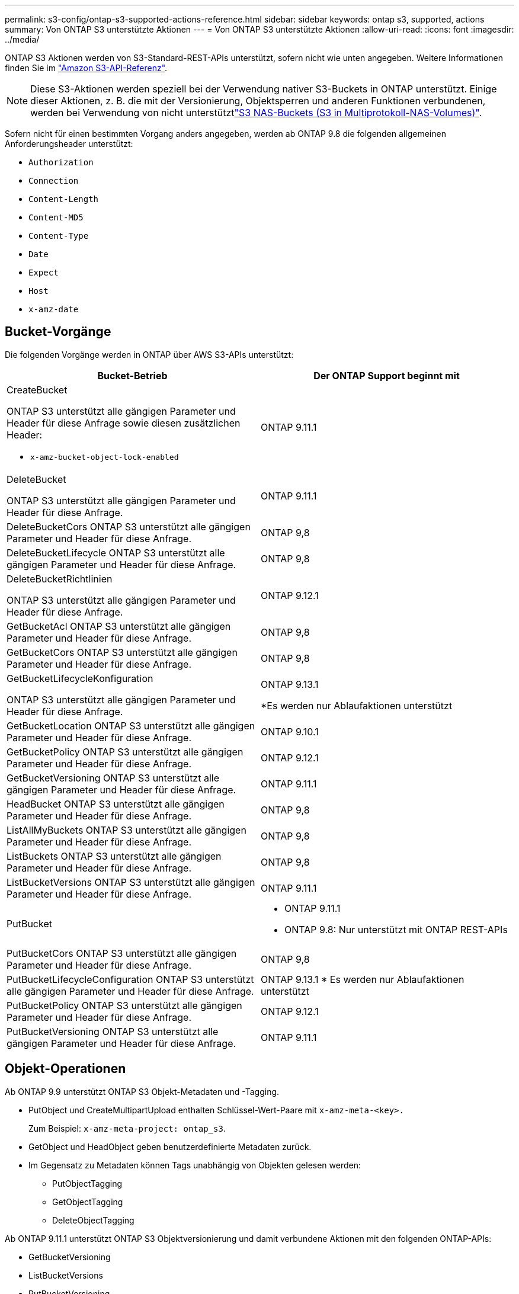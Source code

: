 ---
permalink: s3-config/ontap-s3-supported-actions-reference.html 
sidebar: sidebar 
keywords: ontap s3, supported, actions 
summary: Von ONTAP S3 unterstützte Aktionen 
---
= Von ONTAP S3 unterstützte Aktionen
:allow-uri-read: 
:icons: font
:imagesdir: ../media/


[role="lead"]
ONTAP S3 Aktionen werden von S3-Standard-REST-APIs unterstützt, sofern nicht wie unten angegeben. Weitere Informationen finden Sie im link:https://docs.aws.amazon.com/AmazonS3/latest/API/Type_API_Reference.html["Amazon S3-API-Referenz"^].


NOTE: Diese S3-Aktionen werden speziell bei der Verwendung nativer S3-Buckets in ONTAP unterstützt. Einige dieser Aktionen, z. B. die mit der Versionierung, Objektsperren und anderen Funktionen verbundenen, werden bei Verwendung von nicht unterstütztlink:../s3-multiprotocol/index.html["S3 NAS-Buckets (S3 in Multiprotokoll-NAS-Volumes)"].

Sofern nicht für einen bestimmten Vorgang anders angegeben, werden ab ONTAP 9.8 die folgenden allgemeinen Anforderungsheader unterstützt:

* `Authorization`
* `Connection`
* `Content-Length`
* `Content-MD5`
* `Content-Type`
* `Date`
* `Expect`
* `Host`
* `x-amz-date`




== Bucket-Vorgänge

Die folgenden Vorgänge werden in ONTAP über AWS S3-APIs unterstützt:

|===
| Bucket-Betrieb | Der ONTAP Support beginnt mit 


 a| 
CreateBucket

ONTAP S3 unterstützt alle gängigen Parameter und Header für diese Anfrage sowie diesen zusätzlichen Header:

* `x-amz-bucket-object-lock-enabled`

| ONTAP 9.11.1 


 a| 
DeleteBucket

ONTAP S3 unterstützt alle gängigen Parameter und Header für diese Anfrage.
| ONTAP 9.11.1 


| DeleteBucketCors ONTAP S3 unterstützt alle gängigen Parameter und Header für diese Anfrage. | ONTAP 9,8 


| DeleteBucketLifecycle ONTAP S3 unterstützt alle gängigen Parameter und Header für diese Anfrage. | ONTAP 9,8 


 a| 
DeleteBucketRichtlinien

ONTAP S3 unterstützt alle gängigen Parameter und Header für diese Anfrage.
| ONTAP 9.12.1 


| GetBucketAcl ONTAP S3 unterstützt alle gängigen Parameter und Header für diese Anfrage. | ONTAP 9,8 


| GetBucketCors ONTAP S3 unterstützt alle gängigen Parameter und Header für diese Anfrage. | ONTAP 9,8 


 a| 
GetBucketLifecycleKonfiguration

ONTAP S3 unterstützt alle gängigen Parameter und Header für diese Anfrage.
 a| 
ONTAP 9.13.1

*Es werden nur Ablaufaktionen unterstützt



| GetBucketLocation ONTAP S3 unterstützt alle gängigen Parameter und Header für diese Anfrage. | ONTAP 9.10.1 


| GetBucketPolicy ONTAP S3 unterstützt alle gängigen Parameter und Header für diese Anfrage. | ONTAP 9.12.1 


| GetBucketVersioning ONTAP S3 unterstützt alle gängigen Parameter und Header für diese Anfrage. | ONTAP 9.11.1 


| HeadBucket ONTAP S3 unterstützt alle gängigen Parameter und Header für diese Anfrage. | ONTAP 9,8 


| ListAllMyBuckets ONTAP S3 unterstützt alle gängigen Parameter und Header für diese Anfrage. | ONTAP 9,8 


| ListBuckets ONTAP S3 unterstützt alle gängigen Parameter und Header für diese Anfrage. | ONTAP 9,8 


| ListBucketVersions ONTAP S3 unterstützt alle gängigen Parameter und Header für diese Anfrage. | ONTAP 9.11.1 


| PutBucket  a| 
* ONTAP 9.11.1
* ONTAP 9.8: Nur unterstützt mit ONTAP REST-APIs




| PutBucketCors ONTAP S3 unterstützt alle gängigen Parameter und Header für diese Anfrage.  a| 
ONTAP 9,8



| PutBucketLifecycleConfiguration ONTAP S3 unterstützt alle gängigen Parameter und Header für diese Anfrage. | ONTAP 9.13.1 * Es werden nur Ablaufaktionen unterstützt 


| PutBucketPolicy ONTAP S3 unterstützt alle gängigen Parameter und Header für diese Anfrage. | ONTAP 9.12.1 


| PutBucketVersioning ONTAP S3 unterstützt alle gängigen Parameter und Header für diese Anfrage. | ONTAP 9.11.1 
|===


== Objekt-Operationen

Ab ONTAP 9.9 unterstützt ONTAP S3 Objekt-Metadaten und -Tagging.

* PutObject und CreateMultipartUpload enthalten Schlüssel-Wert-Paare mit `x-amz-meta-<key>.`
+
Zum Beispiel: `x-amz-meta-project: ontap_s3`.

* GetObject und HeadObject geben benutzerdefinierte Metadaten zurück.
* Im Gegensatz zu Metadaten können Tags unabhängig von Objekten gelesen werden:
+
** PutObjectTagging
** GetObjectTagging
** DeleteObjectTagging




Ab ONTAP 9.11.1 unterstützt ONTAP S3 Objektversionierung und damit verbundene Aktionen mit den folgenden ONTAP-APIs:

* GetBucketVersioning
* ListBucketVersions
* PutBucketVersioning


Sofern nicht für einen bestimmten Vorgang anders angegeben, werden die folgenden URI-Abfrageparameter unterstützt:

* `versionId`(wie für Objektoperationen ab ONTAP 9.12.1 erforderlich)


|===
| Objektvorgang | Der ONTAP Support beginnt mit 


 a| 
AbortMehrteilaUpload

ONTAP S3 unterstützt alle gängigen Parameter und Header für diese Anfrage sowie diesen zusätzlichen URI-Abfrageparameter:
`uploadId`
 a| 
ONTAP 9,8



 a| 
CompleteMultipartUpload

ONTAP S3 unterstützt alle gängigen Parameter und Header für diese Anfrage sowie diesen zusätzlichen URI-Abfrageparameter:
`uploadId`
 a| 
ONTAP 9,8



 a| 
CopyObject

ONTAP S3 unterstützt alle gängigen Parameter und Header für diese Anfrage sowie diese zusätzlichen Header:

* `x-amz-copy-source`
* `x-amz-copy-source-if-match`
* `x-amz-copy-source-if-modified-since`
* `x-amz-copy-source-if-none-match`
* `x-amz-copy-source-if-unmodified-since`
* `x-amz-metadata-directive`
* `x-amz-object-lock-mode`
* `x-amz-object-lock-retain-until-date`
* `x-amz-tagging`
* `x-amz-tagging-directive`
* `x-amz-meta-<metadata-name>`

| ONTAP 9.12.1 


 a| 
CreateMultipartUpload

ONTAP S3 unterstützt alle gängigen Parameter und Header für diese Anfrage sowie diese zusätzlichen Header:

* `Cache-Control`
* `Content-Disposition`
* `Content-Encoding`
* `Content-Language`
* `Expires`
* `x-amz-tagging`
* `x-amz-object-lock-mode`
* `x-amz-object-lock-retain-until-date`
* `x-amz-meta-<metadata-name>`

| ONTAP 9,8 


 a| 
DeleteObject

ONTAP S3 unterstützt alle gängigen Parameter und Header für diese Anfrage sowie diesen zusätzlichen Header:

* `x-amz-bypass-governance-retention`

| ONTAP 9,8 


| DeleteObjects ONTAP S3 unterstützt alle gängigen Parameter und Header für diese Anfrage sowie diesen zusätzlichen Header: * `x-amz-bypass-governance-retention` | ONTAP 9.11.1 


 a| 
DeleteObjectTagging

ONTAP S3 unterstützt alle gängigen Parameter und Header für diese Anfrage.
| ONTAP 9.9.1 


 a| 
GetObject

ONTAP S3 unterstützt alle gängigen Parameter und Header für diese Anfrage sowie diese zusätzlichen URI-Abfrageparameter:

* `partNumber`
* `response-cache-control`
* `response-content-disposition`
* `response-content-encoding`
* `response-content-language`
* `response-content-type`
* `response-expires`


Und dieser zusätzliche Anforderungsheader:

* Bereich

| ONTAP 9,8 


| GetObjectAcl ONTAP S3 unterstützt alle gängigen Parameter und Header für diese Anfrage. | ONTAP 9,8 


 a| 
GetObjectAttributes

ONTAP S3 unterstützt alle gängigen Parameter und Header für diese Anfrage sowie diesen zusätzlichen Header:

* `x-amz-object-attributes`

| ONTAP 9.17.1 


| GetObjectRetention ONTAP S3 unterstützt alle gängigen Parameter und Header für diese Anfrage. | ONTAP 9.14.1 


| GetObjectTagging ONTAP S3 unterstützt alle gängigen Parameter und Header für diese Anfrage. | ONTAP 9.9.1 


| HeadObject ONTAP S3 unterstützt alle gängigen Parameter und Header für diese Anfrage. | ONTAP 9,8 


 a| 
ListenMehrpartUpload

ONTAP S3 unterstützt alle gängigen Parameter und Header für diese Anfrage sowie diese zusätzlichen URI-Parameter:

* `delimiter`
* `key-marker`
* `max-uploads`
* `prefix`
* `upload-id-marker`

| ONTAP 9,8 


 a| 
ListObjekte

ONTAP S3 unterstützt alle gängigen Parameter und Header für diese Anfrage sowie diese zusätzlichen URI-Parameter:

* `delimiter`
* `encoding-type`
* `marker`
* `max-keys`
* `prefix`

| ONTAP 9,8 


 a| 
ListObjekteV2

ONTAP S3 unterstützt alle gängigen Parameter und Header für diese Anfrage sowie diese zusätzlichen URI-Parameter:

* `continuation-token`
* `delimiter`
* `encoding-type`
* `fetch-owner`
* `max-keys`
* `prefix`
* `start-after`

| ONTAP 9,8 


 a| 
ListObjectVersions

ONTAP S3 unterstützt alle gängigen Parameter und Header für diese Anfrage sowie diese zusätzlichen URI-Parameter:

* `delimiter`
* `encoding-type`
* `key-marker`
* `max-keys`
* `prefix`
* `version-id-marker`

| ONTAP 9.11.1 


 a| 
ListenTeile

ONTAP S3 unterstützt alle gängigen Parameter und Header für diese Anfrage sowie diese zusätzlichen URI-Parameter:

* `max-parts`
* `part-number-marker`
* `uploadId`

| ONTAP 9,8 


 a| 
PutObject

ONTAP S3 unterstützt alle gängigen Parameter und Header für diese Anfrage sowie diese zusätzlichen Header:

* `Cache-Control`
* `Content-Disposition`
* `Content-Encoding`
* `Content-Language`
* `Expires`
* `x-amz-tagging`
* `x-amz-object-lock-mode`
* `x-amz-object-lock-retain-until-date`
* `x-amz-meta-<metadata-name>`

| ONTAP 9,8 


| PutObjectLockConfiguration ONTAP S3 unterstützt alle gängigen Parameter und Header für diese Anfrage. | ONTAP 9.14.1 


 a| 
PutObjectRetention

ONTAP S3 unterstützt alle gängigen Parameter und Header für diese Anfrage sowie diesen zusätzlichen Header:

* `x-amz-bypass-governance-retention`

| ONTAP 9.14.1 


| PutObjectTagging ONTAP S3 unterstützt alle gängigen Parameter und Header für diese Anfrage. | ONTAP 9.9.1 


| UploadTeil | ONTAP 9,8 


 a| 
UploadPartCopy

ONTAP S3 unterstützt alle gängigen Parameter und Header für diese Anfrage sowie diese zusätzlichen URI-Parameter:

* `partNumber`
* `uploadId`


Und diese zusätzlichen Anforderungsheader:

* `x-amz-copy-source`
* `x-amz-copy-source-if-match`
* `x-amz-copy-source-if-modified-since`
* `x-amz-copy-source-if-none-match`
* `x-amz-copy-source-if-unmodified-since`
* `x-amz-copy-source-range`

| ONTAP 9.12.1 
|===


== Gruppenrichtlinien

Diese Vorgänge sind nicht speziell für S3 vorgesehen und sind im Allgemeinen mit IAM-Prozessen verbunden. ONTAP unterstützt diese Befehle, verwendet jedoch keine IAM REST-APIs.

* Erstellen Sie Die Policy
* AttachGroup-Richtlinie




== Benutzermanagement

Diese Vorgänge sind nicht spezifisch für S3 und im Allgemeinen mit IAM-Prozessen verknüpft.

* CreateUser
* DeleteUser
* CreateGroup
* DeleteGroup




== S3-Aktionen nach Release

.ONTAP 9.14.1
ONTAP 9.14.1 bietet Unterstützung für S3 Object Lock.


NOTE: Legal Hold Operationen (Sperren ohne definierte Aufbewahrungszeiten) werden nicht unterstützt.

* GetObjectLockConfiguration
* GetObjectRetention
* PutObjectLockKonfiguration
* PutObjectRetention


.ONTAP 9.13.1
ONTAP 9.13.1 bietet zusätzliche Unterstützung für Bucket-Lifecycle-Management.

* DeleteBucketLifecycleKonfiguration
* GetBucketLifecycleKonfiguration
* PutBucketLifecycleKonfiguration


.ONTAP 9.12.1
ONTAP 9.12.1 bietet zusätzlich Unterstützung für Bucket-Richtlinien und die Möglichkeit, Objekte zu kopieren.

* DeleteBucketRichtlinien
* GetBucketPolicy
* PutBucketPolicy
* CopyObject
* UploadPartCopy


.ONTAP 9.11.1
ONTAP 9.11.1 bietet Unterstützung für Versionierung, vorbestimmte URLs, Chunked-Uploads und Unterstützung für gängige S3-Aktionen wie das Erstellen und Löschen von Buckets mithilfe von S3-APIs.

* ONTAP S3 unterstützt jetzt Chunked Uploads Signierungsanfragen mit `x-amz-content-sha256:
STREAMING-AWS4-HMAC-SHA256-PAYLOAD`
* ONTAP S3 unterstützt jetzt Client-Anwendungen mit vorgeschlichenen URLs, um Objekte freizugeben oder anderen Benutzern das Hochladen von Objekten zu ermöglichen, ohne dass Benutzeranmeldeinformationen erforderlich sind.
* CreateBucket
* DeleteBucket
* GetBucketVersioning
* ListBucketVersions
* PutBucket
* PutBucketVersioning
* Objekte deObjekteObjekte
* ListObjectVersions



NOTE: Da die zugrunde liegende FlexGroup erst dann erstellt wird, wenn der erste Bucket erstellt wurde, muss zunächst ein Bucket in ONTAP erstellt werden, bevor ein externer Client mit CreateBucket einen Bucket erstellen kann.

.ONTAP 9.10.1
ONTAP 9.10.1 bietet Unterstützung für SnapMirror S3 und GetBucketLocation.

* GetBucketLocation


.ONTAP 9.9.1
ONTAP 9.9.1 bietet jetzt Unterstützung für Objekt-Metadaten und Tagging für ONTAP S3.

* PutObject und CreateMultipartUpload beinhalten jetzt Schlüssel-Wert-Paare mit `x-amz-meta-<key>`. Zum Beispiel: `x-amz-meta-project: ontap_s3`.
* GetObject und HeadObject liefern nun benutzerdefinierte Metadaten.


Tags können auch mit Buckets verwendet werden. Im Gegensatz zu Metadaten können Tags unabhängig von Objekten gelesen werden:

* PutObjectTagging
* GetObjectTagging
* DeleteObjectTagging

